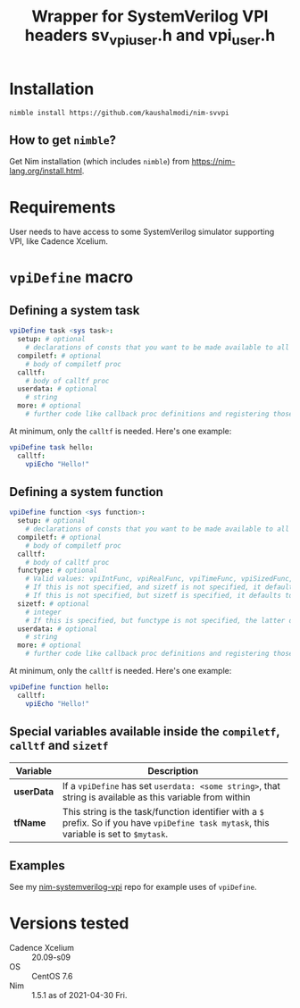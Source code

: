#+title: Wrapper for SystemVerilog VPI headers sv_vpi_user.h and vpi_user.h
#+startup: align shrink

* Installation
#+begin_example
nimble install https://github.com/kaushalmodi/nim-svvpi
#+end_example
** How to get ~nimble~?
Get Nim installation (which includes ~nimble~) from
https://nim-lang.org/install.html.

* Requirements
User needs to have access to some SystemVerilog simulator supporting
VPI, like Cadence Xcelium.

* ~vpiDefine~ macro
** Defining a system task
#+begin_src nim
vpiDefine task <sys task>:
  setup: # optional
    # declarations of consts that you want to be made available to all procs
  compiletf: # optional
    # body of compiletf proc
  calltf:
    # body of calltf proc
  userdata: # optional
    # string
  more: # optional
    # further code like callback proc definitions and registering those.
#+end_src

At minimum, only the ~calltf~ is needed. Here's one example:
#+begin_src nim
vpiDefine task hello:
  calltf:
    vpiEcho "Hello!"
#+end_src
** Defining a system function
#+begin_src nim
vpiDefine function <sys function>:
  setup: # optional
    # declarations of consts that you want to be made available to all procs
  compiletf: # optional
    # body of compiletf proc
  calltf:
    # body of calltf proc
  functype: # optional
    # Valid values: vpiIntFunc, vpiRealFunc, vpiTimeFunc, vpiSizedFunc, vpiSizedSignedFunc
    # If this is not specified, and sizetf is not specified, it defaults to vpiIntFunc.
    # If this is not specified, but sizetf is specified, it defaults to vpiSizedFunc.
  sizetf: # optional
    # integer
    # If this is specified, but functype is not specified, the latter defaults to vpiSizedFunc.
  userdata: # optional
    # string
  more: # optional
    # further code like callback proc definitions and registering those.
#+end_src

At minimum, only the ~calltf~ is needed. Here's one example:
#+begin_src nim
vpiDefine function hello:
  calltf:
    vpiEcho "Hello!"
#+end_src
** Special variables available inside the ~compiletf~, ~calltf~ and ~sizetf~
|------------+-------------------------------------------------------------------------------------------------------------------------------------------|
| Variable   | Description                                                                                                                               |
|            | <100>                                                                                                                                     |
|------------+-------------------------------------------------------------------------------------------------------------------------------------------|
| *userData* | If a ~vpiDefine~ has set ~userdata: <some string>~, that string is available as this variable from within                                 |
| *tfName*   | This string is the task/function identifier with a ~$~ prefix. So if you have ~vpiDefine task mytask~, this variable is set to ~$mytask~. |
|------------+-------------------------------------------------------------------------------------------------------------------------------------------|
** Examples
See my [[https://github.com/kaushalmodi/nim-systemverilog-vpi][nim-systemverilog-vpi]] repo for example uses of ~vpiDefine~.
* Versions tested
- Cadence Xcelium :: 20.09-s09
- OS :: CentOS 7.6
- Nim :: 1.5.1 as of 2021-04-30 Fri.
